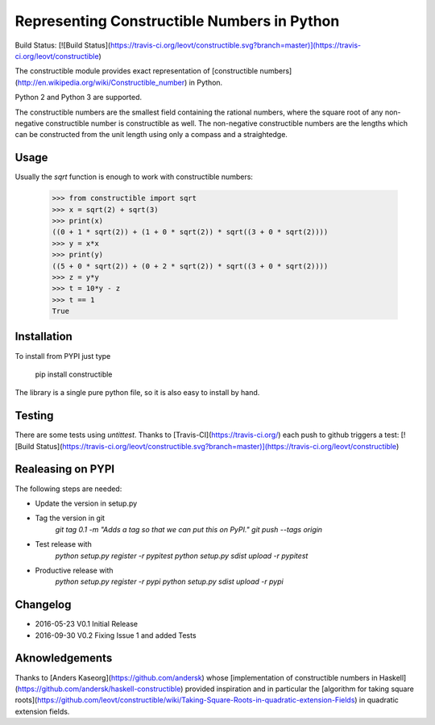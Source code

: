 Representing Constructible Numbers in Python
============================================
Build Status: [![Build Status](https://travis-ci.org/leovt/constructible.svg?branch=master)](https://travis-ci.org/leovt/constructible)

The constructible module provides exact representation of 
[constructible numbers](http://en.wikipedia.org/wiki/Constructible_number) in Python.

Python 2 and Python 3 are supported.


The constructible numbers are the smallest field containing the rational numbers, where the square root of
any non-negative constructible number is constructible as well. The non-negative constructible numbers are 
the lengths which can be constructed from the unit length using only a compass and a straightedge.

Usage
-----
Usually the `sqrt` function is enough to work with constructible numbers:

    >>> from constructible import sqrt
    >>> x = sqrt(2) + sqrt(3)
    >>> print(x)
    ((0 + 1 * sqrt(2)) + (1 + 0 * sqrt(2)) * sqrt((3 + 0 * sqrt(2))))
    >>> y = x*x
    >>> print(y)
    ((5 + 0 * sqrt(2)) + (0 + 2 * sqrt(2)) * sqrt((3 + 0 * sqrt(2))))
    >>> z = y*y
    >>> t = 10*y - z
    >>> t == 1
    True
    
Installation
------------
To install from PYPI just type

    pip install constructible

The library is a single pure python file, so it is also easy to install by hand.

Testing
-------
There are some tests using `untittest`. Thanks to [Travis-CI](https://travis-ci.org/) each push to github triggers a test: 
[![Build Status](https://travis-ci.org/leovt/constructible.svg?branch=master)](https://travis-ci.org/leovt/constructible)

Realeasing on PYPI
------------------
The following steps are needed:

* Update the version in setup.py
* Tag the version in git
    `git tag 0.1 -m "Adds a tag so that we can put this on PyPI."`
    `git push --tags origin`
* Test release with 
    `python setup.py register -r pypitest`
    `python setup.py sdist upload -r pypitest`
* Productive release with
    `python setup.py register -r pypi`
    `python setup.py sdist upload -r pypi`

Changelog
---------

* 2016-05-23 V0.1 Initial Release
* 2016-09-30 V0.2 Fixing Issue 1 and added Tests

Aknowledgements
---------------

Thanks to [Anders Kaseorg](https://github.com/andersk) whose 
[implementation of constructible numbers in Haskell](https://github.com/andersk/haskell-constructible)
provided inspiration and in particular the 
[algorithm for taking square roots](https://github.com/leovt/constructible/wiki/Taking-Square-Roots-in-quadratic-extension-Fields)
in quadratic extension fields.
